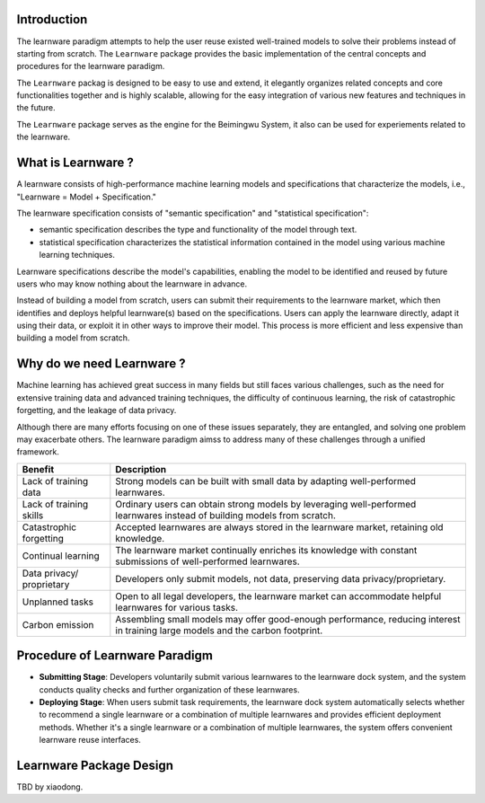 .. _intro:
================
Introduction
================

The learnware paradigm attempts to help the user reuse existed well-trained models to solve their problems instead of starting from scratch. The ``Learnware`` package provides the basic implementation of the central concepts and procedures for the learnware paradigm. 

The ``Learnware`` packag is designed to be easy to use and extend, it elegantly organizes related concepts and core functionalities together and is highly scalable, allowing for the easy integration of various new features and techniques in the future.

The ``Learnware`` package serves as the engine for the Beimingwu System, it also can be used for experiements related to the learnware.

================
What is Learnware ?
================

A learnware consists of high-performance machine learning models and specifications that characterize the models, i.e., "Learnware = Model + Specification."

The learnware specification consists of "semantic specification" and "statistical specification":

- semantic specification describes the type and functionality of the model through text.
- statistical specification characterizes the statistical information contained in the model using various machine learning techniques.

Learnware specifications describe the model's capabilities, enabling the model to be identified and reused by future users who may know nothing about the learnware in advance.

.. image:: ../_static/img/learnware_paradigm.jpg
   :align: center

Instead of building a model from scratch, users can submit their requirements to the learnware market, which then identifies and deploys helpful learnware(s) based on the specifications. Users can apply the learnware directly, adapt it using their data, or exploit it in other ways to improve their model. This process is more efficient and less expensive than building a model from scratch.

================
Why do we need Learnware ?
================

Machine learning has achieved great success in many fields but still faces various challenges, such as the need for extensive training data and advanced training techniques, the difficulty of continuous learning, the risk of catastrophic forgetting, and the leakage of data privacy.

Although there are many efforts focusing on one of these issues separately, they are entangled, and solving one problem may exacerbate others. The learnware paradigm aimss to address many of these challenges through a unified framework.

+-----------------------+-----------------------------------------------------------------------------------------------+
| Benefit               | Description                                                                                   |
+=======================+===============================================================================================+
| Lack of training data | Strong models can be built with small data by adapting well-performed learnwares.             |
+-----------------------+-----------------------------------------------------------------------------------------------+
| Lack of training      | Ordinary users can obtain strong models by leveraging well-performed learnwares instead of    |
| skills                | building models from scratch.                                                                 |
+-----------------------+-----------------------------------------------------------------------------------------------+
| Catastrophic          | Accepted learnwares are always stored in the learnware market, retaining old knowledge.       |
| forgetting            |                                                                                               |
+-----------------------+-----------------------------------------------------------------------------------------------+
| Continual learning    | The learnware market continually enriches its knowledge with constant submissions of          |
|                       | well-performed learnwares.                                                                    |
+-----------------------+-----------------------------------------------------------------------------------------------+
| Data privacy/         | Developers only submit models, not data, preserving data privacy/proprietary.                 |
| proprietary           |                                                                                               |
+-----------------------+-----------------------------------------------------------------------------------------------+
| Unplanned tasks       | Open to all legal developers, the learnware market can accommodate helpful learnwares for     |
|                       | various tasks.                                                                                |
+-----------------------+-----------------------------------------------------------------------------------------------+
| Carbon emission       | Assembling small models may offer good-enough performance, reducing interest in training      |
|                       | large models and the carbon footprint.                                                        |
+-----------------------+-----------------------------------------------------------------------------------------------+

================
Procedure of Learnware Paradigm
================
- **Submitting Stage**: Developers voluntarily submit various learnwares to the learnware dock system, and the system conducts quality checks and further organization of these learnwares.
- **Deploying Stage**: When users submit task requirements, the learnware dock system automatically selects whether to recommend a single learnware or a combination of multiple learnwares and provides efficient deployment methods. Whether it's a single learnware or a combination of multiple learnwares, the system offers convenient learnware reuse interfaces.

.. image:: ../_static/img/learnware_market.jpg
   :align: center


================
Learnware Package Design
================

TBD by xiaodong.

